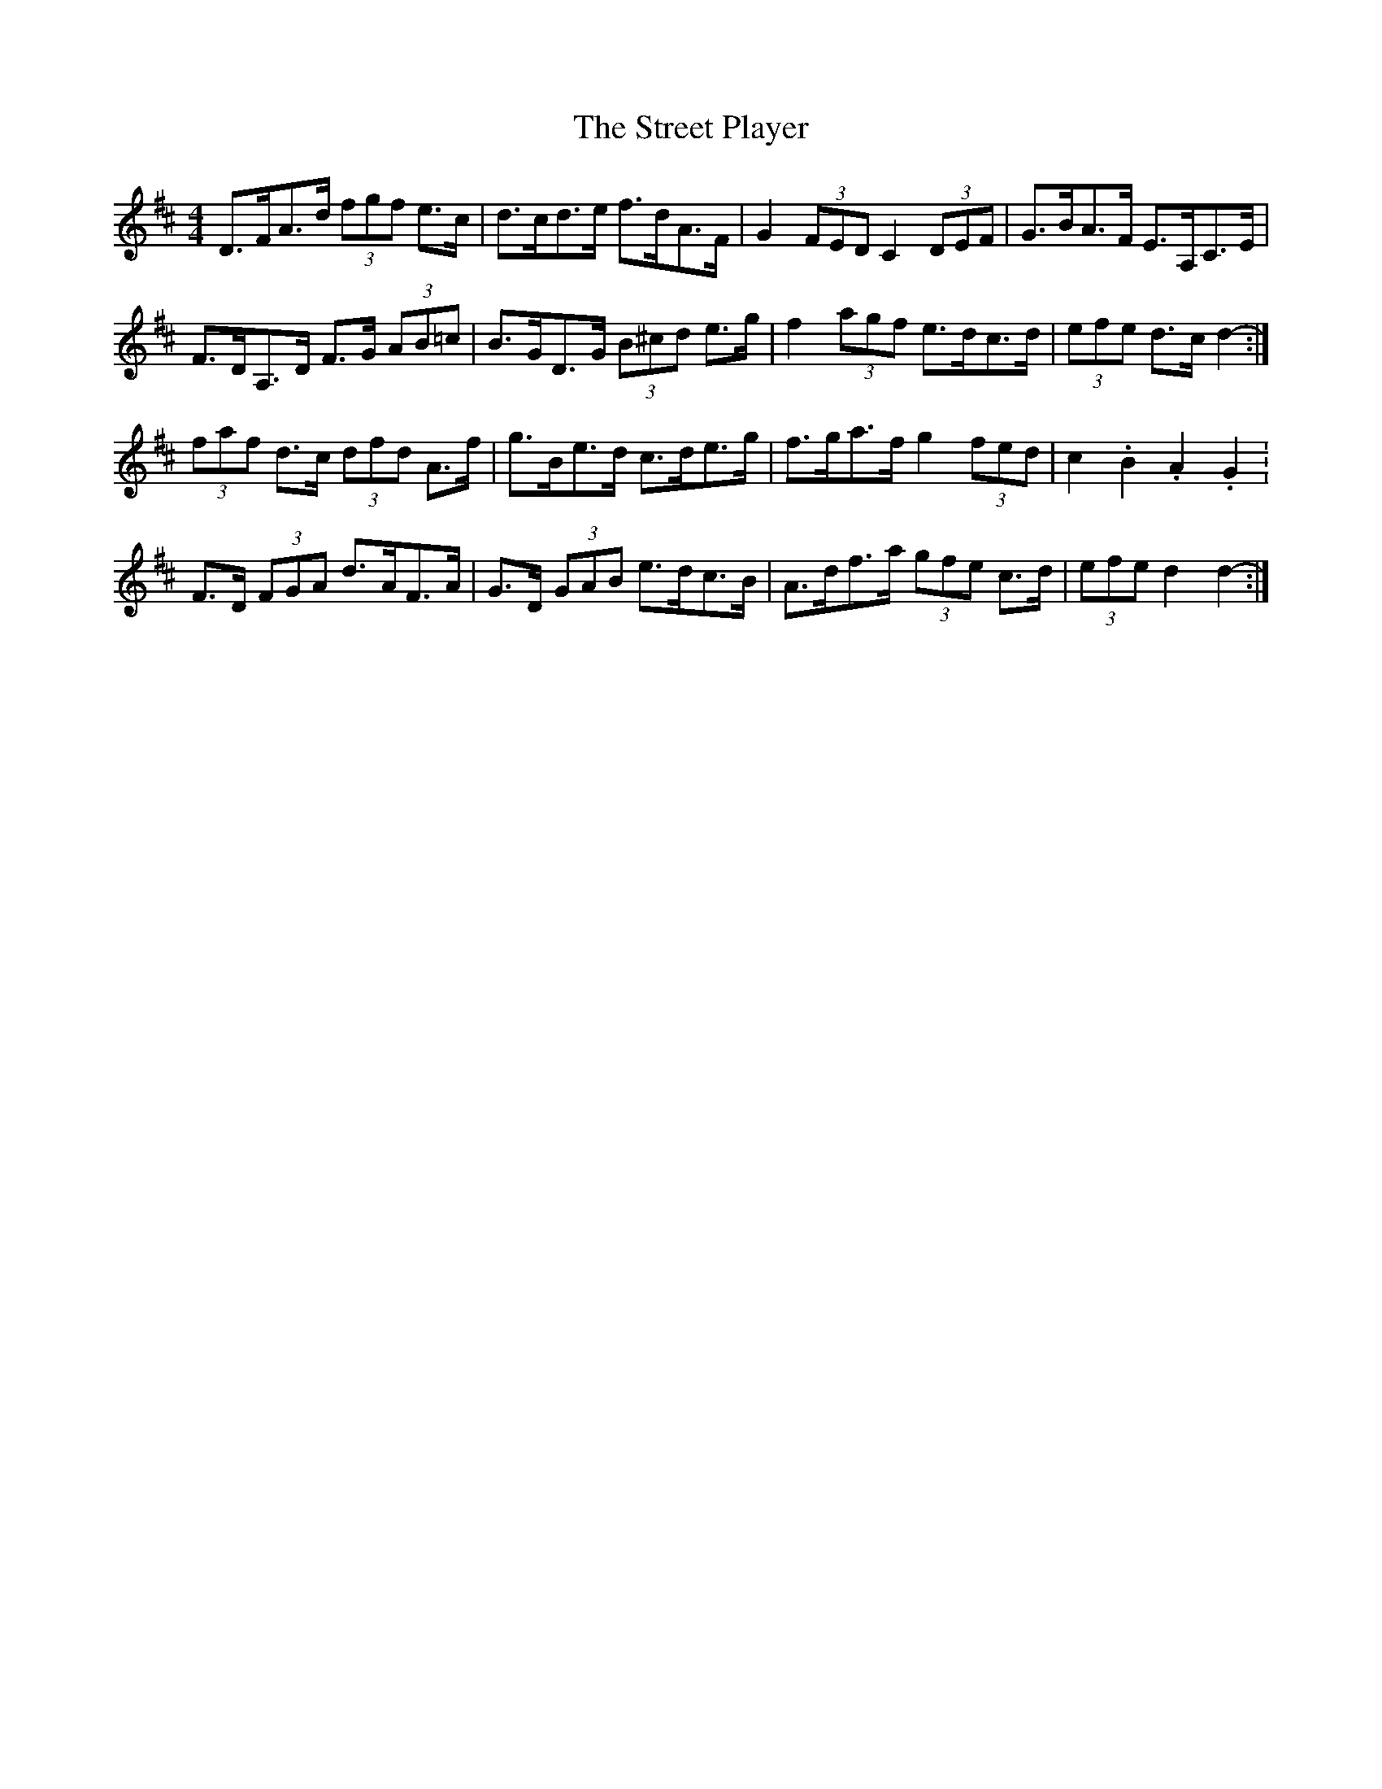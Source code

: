 X: 38727
T: Street Player, The
R: reel
M: 4/4
K: Dmajor
D>FA>d (3fgf e>c|d>cd>e f>dA>F|G2 (3FED C2 (3DEF|G>BA>F E>A,C>E|
F>DA,>D F>G (3AB=c|B>GD>G (3B^cd e>g|f2 (3agf e>dc>d|(3efe d>c d2-:|
(3faf d>c (3dfd A>f|g>Be>d c>de>g|f>ga>f g2 (3fed|c2. B2. A2. G2.|
F>D (3FGA d>AF>A|G>D (3GAB e>dc>B|A>df>a (3gfe c>d|(3efe d2 d2-:|

